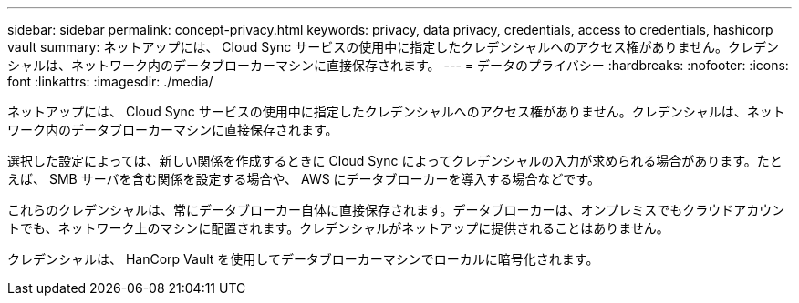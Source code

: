 ---
sidebar: sidebar 
permalink: concept-privacy.html 
keywords: privacy, data privacy, credentials, access to credentials, hashicorp vault 
summary: ネットアップには、 Cloud Sync サービスの使用中に指定したクレデンシャルへのアクセス権がありません。クレデンシャルは、ネットワーク内のデータブローカーマシンに直接保存されます。 
---
= データのプライバシー
:hardbreaks:
:nofooter: 
:icons: font
:linkattrs: 
:imagesdir: ./media/


[role="lead"]
ネットアップには、 Cloud Sync サービスの使用中に指定したクレデンシャルへのアクセス権がありません。クレデンシャルは、ネットワーク内のデータブローカーマシンに直接保存されます。

選択した設定によっては、新しい関係を作成するときに Cloud Sync によってクレデンシャルの入力が求められる場合があります。たとえば、 SMB サーバを含む関係を設定する場合や、 AWS にデータブローカーを導入する場合などです。

これらのクレデンシャルは、常にデータブローカー自体に直接保存されます。データブローカーは、オンプレミスでもクラウドアカウントでも、ネットワーク上のマシンに配置されます。クレデンシャルがネットアップに提供されることはありません。

クレデンシャルは、 HanCorp Vault を使用してデータブローカーマシンでローカルに暗号化されます。
